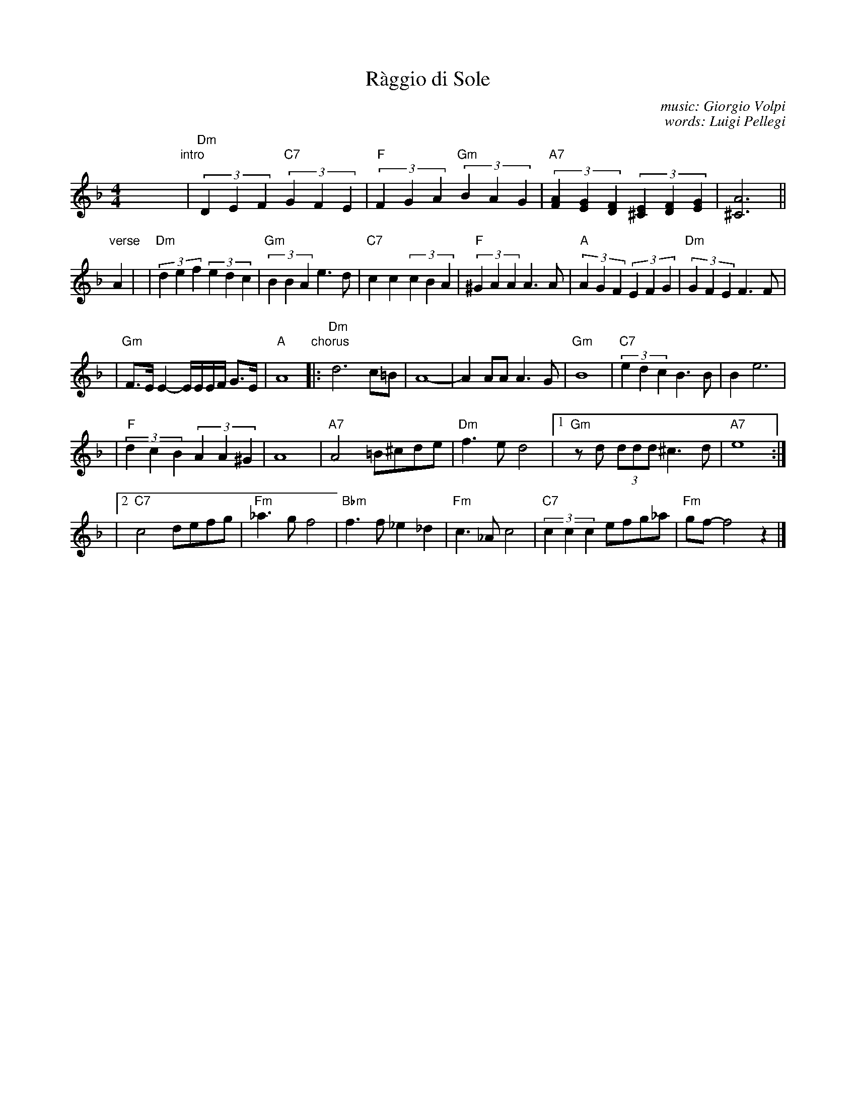 X: 1
T: R\`aggio di Sole
C: music: Giorgio Volpi
C: words: Luigi Pellegi
M: 4/4
L: 1/8
K: Dm
y8 y8 y8 y8 y8 y8 \
"intro"\
|"Dm"(3D2E2F2 "C7"(3G2F2E2 | "F"(3F2G2A2 "Gm"(3B2A2G2 \
| "A7"(3[A2F2][G2E2][F2D2] (3[E2^C2][F2D2][G2E2] | [A6^C6] ||
"verse"\
A2 |\
| "Dm"(3d2e2f2 (3e2d2c2 | "Gm"(3B2B2A2 e3d \
| "C7"c2c2 (3c2B2A2 | "F"(3^G2A2A2 A3A \
| "A"(3A2G2F2 (3E2F2G2 | "Dm"(3G2F2E2 F3F |
| "Gm"F>E E2- E/E/E/F/ G>E | "A"A8 \
"chorus"\
|: "Dm"d6 c=B | A8- \
| A2AA A3G | "Gm"B8 \
| "C7"(3e2d2c2 B3B | B2 e6 |
| "F"(3d2c2B2 (3A2A2^G2 | A8 \
| "A7"A4 =B^cde | "Dm"f3e d4 \
|1 "Gm"zd (3ddd ^c3d | "A7"e8 :|
|2 "C7"c4 defg | "Fm"_a3g f4 \
| "Bbm"f3f _e2_d2 | "Fm"c3_A c4 \
| "C7"(3c2c2c2 efg_a | "Fm"gf- f4 z2 |]
